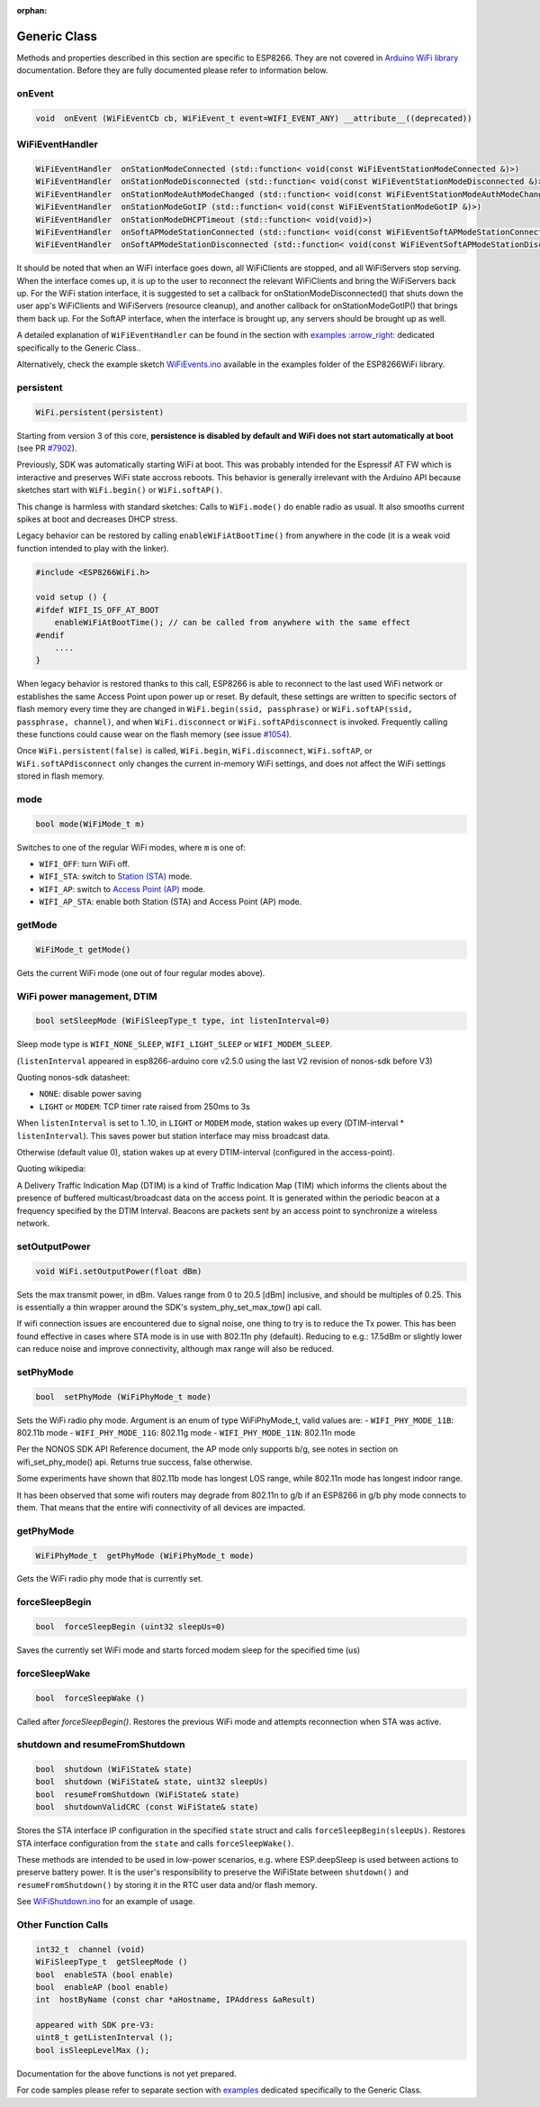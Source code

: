 :orphan:

Generic Class
-------------

Methods and properties described in this section are specific to ESP8266. They are not covered in `Arduino WiFi library <https://www.arduino.cc/en/Reference/WiFi>`__ documentation. Before they are fully documented please refer to information below.

onEvent
~~~~~~~

.. code:: cpp

    void  onEvent (WiFiEventCb cb, WiFiEvent_t event=WIFI_EVENT_ANY) __attribute__((deprecated))


WiFiEventHandler
~~~~~~~~~~~~~~~~

.. code:: cpp

    WiFiEventHandler  onStationModeConnected (std::function< void(const WiFiEventStationModeConnected &)>)
    WiFiEventHandler  onStationModeDisconnected (std::function< void(const WiFiEventStationModeDisconnected &)>)
    WiFiEventHandler  onStationModeAuthModeChanged (std::function< void(const WiFiEventStationModeAuthModeChanged &)>)
    WiFiEventHandler  onStationModeGotIP (std::function< void(const WiFiEventStationModeGotIP &)>)
    WiFiEventHandler  onStationModeDHCPTimeout (std::function< void(void)>)
    WiFiEventHandler  onSoftAPModeStationConnected (std::function< void(const WiFiEventSoftAPModeStationConnected &)>)
    WiFiEventHandler  onSoftAPModeStationDisconnected (std::function< void(const WiFiEventSoftAPModeStationDisconnected &)>)

It should be noted that when an WiFi interface goes down, all WiFiClients are stopped, and all WiFiServers stop serving. When the interface comes up, it is up to the user to reconnect the relevant WiFiClients and bring the WiFiServers back up. 
For the WiFi station interface, it is suggested to set a callback for onStationModeDisconnected() that shuts down the user app's WiFiClients and WiFiServers (resource cleanup), and another callback for onStationModeGotIP() that brings them back up.
For the SoftAP interface, when the interface is brought up, any servers should be brought up as well.

A detailed explanation of ``WiFiEventHandler`` can be found in the section with `examples :arrow\_right: <generic-examples.rst>`__ dedicated specifically to the Generic Class..

Alternatively, check the example sketch `WiFiEvents.ino <https://github.com/esp8266/Arduino/blob/master/libraries/ESP8266WiFi/examples/WiFiEvents/WiFiEvents.ino>`__ available in the examples folder of the ESP8266WiFi library.


persistent
~~~~~~~~~~

.. code:: cpp

    WiFi.persistent(persistent)

Starting from version 3 of this core, **persistence is disabled by default
and WiFi does not start automatically at boot** (see PR `#7902 <https://github.com/esp8266/Arduino/pull/7902>`__).

Previously, SDK was automatically starting WiFi at boot.  This was probably
intended for the Espressif AT FW which is interactive and preserves WiFi
state accross reboots.  This behavior is generally irrelevant with the
Arduino API because sketches start with ``WiFi.begin()`` or
``WiFi.softAP()``.

This change is harmless with standard sketches: Calls to ``WiFi.mode()`` do
enable radio as usual.  It also smooths current spikes at boot and decreases
DHCP stress.

Legacy behavior can be restored by calling ``enableWiFiAtBootTime()`` from
anywhere in the code (it is a weak void function intended to play with the
linker).

.. code:: cpp

    #include <ESP8266WiFi.h>

    void setup () {
    #ifdef WIFI_IS_OFF_AT_BOOT
        enableWiFiAtBootTime(); // can be called from anywhere with the same effect
    #endif
        ....
    }

When legacy behavior is restored thanks to this call,
ESP8266 is able to reconnect to the last used WiFi network or establishes the same Access Point upon power up or reset.
By default, these settings are written to specific sectors of flash memory every time they are changed in ``WiFi.begin(ssid, passphrase)`` or ``WiFi.softAP(ssid, passphrase, channel)``, and when ``WiFi.disconnect`` or ``WiFi.softAPdisconnect`` is invoked.
Frequently calling these functions could cause wear on the flash memory (see issue `#1054 <https://github.com/esp8266/Arduino/issues/1054>`__).

Once ``WiFi.persistent(false)`` is called, ``WiFi.begin``, ``WiFi.disconnect``, ``WiFi.softAP``, or ``WiFi.softAPdisconnect`` only changes the current in-memory WiFi settings, and does not affect the WiFi settings stored in flash memory.

mode
~~~~

.. code:: cpp

    bool mode(WiFiMode_t m)

Switches to one of the regular WiFi modes, where ``m`` is one of:

-  ``WIFI_OFF``: turn WiFi off.
-  ``WIFI_STA``: switch to `Station (STA) <readme.rst#station>`__ mode.
-  ``WIFI_AP``: switch to `Access Point (AP) <readme.rst#soft-access-point>`__ mode.
-  ``WIFI_AP_STA``: enable both Station (STA) and Access Point (AP) mode.

getMode
~~~~~~~

.. code:: cpp

    WiFiMode_t getMode()

Gets the current WiFi mode (one out of four regular modes above).

WiFi power management, DTIM
~~~~~~~~~~~~~~~~~~~~~~~~~~~

.. code:: cpp

    bool setSleepMode (WiFiSleepType_t type, int listenInterval=0)

Sleep mode type is ``WIFI_NONE_SLEEP``, ``WIFI_LIGHT_SLEEP`` or ``WIFI_MODEM_SLEEP``.

(``listenInterval`` appeared in esp8266-arduino core v2.5.0 using the last
V2 revision of nonos-sdk before V3)

Quoting nonos-sdk datasheet:

* ``NONE``: disable power saving

* ``LIGHT`` or ``MODEM``: TCP timer rate raised from 250ms to 3s

When ``listenInterval`` is set to 1..10, in ``LIGHT`` or ``MODEM`` mode,
station wakes up every (DTIM-interval * ``listenInterval``).  This saves
power but station interface may miss broadcast data.

Otherwise (default value 0), station wakes up at every DTIM-interval
(configured in the access-point).

Quoting wikipedia:

A Delivery Traffic Indication Map (DTIM) is a kind of Traffic Indication Map
(TIM) which informs the clients about the presence of buffered
multicast/broadcast data on the access point.  It is generated within the
periodic beacon at a frequency specified by the DTIM Interval.  Beacons are
packets sent by an access point to synchronize a wireless network.


setOutputPower
~~~~~~~~~~~~~~

.. code:: cpp

    void WiFi.setOutputPower(float dBm)

Sets the max transmit power, in dBm. Values range from 0 to 20.5 [dBm] inclusive, and should be multiples of 0.25.
This is essentially a thin wrapper around the SDK's system_phy_set_max_tpw() api call.

If wifi connection issues are encountered due to signal noise, one thing to try is to reduce the Tx power.
This has been found effective in cases where STA mode is in use with 802.11n phy (default). Reducing to
e.g.: 17.5dBm or slightly lower can reduce noise and improve connectivity, although max range will also be reduced.

setPhyMode
~~~~~~~~~~

.. code:: cpp

    bool  setPhyMode (WiFiPhyMode_t mode)

Sets the WiFi radio phy mode. Argument is an enum of type WiFiPhyMode_t, valid values are:
-  ``WIFI_PHY_MODE_11B``: 802.11b mode
-  ``WIFI_PHY_MODE_11G``: 802.11g mode
-  ``WIFI_PHY_MODE_11N``: 802.11n mode

Per the NONOS SDK API Reference document, the AP mode only supports b/g, see notes in section on wifi_set_phy_mode() api.
Returns true success, false otherwise.

Some experiments have shown that 802.11b mode has longest LOS range, while 802.11n mode has longest indoor range.

It has been observed that some wifi routers may degrade from 802.11n to g/b if an ESP8266 in g/b phy mode connects to them. That 
means that the entire wifi connectivity of all devices are impacted.

getPhyMode
~~~~~~~~~~

.. code:: cpp

    WiFiPhyMode_t  getPhyMode (WiFiPhyMode_t mode)

Gets the WiFi radio phy mode that is currently set.

forceSleepBegin
~~~~~~~~~~~~~~~

.. code:: cpp

    bool  forceSleepBegin (uint32 sleepUs=0)

Saves the currently set WiFi mode and starts forced modem sleep for the specified time (us)

forceSleepWake
~~~~~~~~~~~~~~

.. code:: cpp

    bool  forceSleepWake ()

Called after `forceSleepBegin()`. Restores the previous WiFi mode and attempts reconnection when STA was active.

shutdown and resumeFromShutdown
~~~~~~~~~~~~~~~~~~~~~~~~~~~~~~~

.. code:: cpp

    bool  shutdown (WiFiState& state)
    bool  shutdown (WiFiState& state, uint32 sleepUs)
    bool  resumeFromShutdown (WiFiState& state)
    bool  shutdownValidCRC (const WiFiState& state)

Stores the STA interface IP configuration in the specified ``state`` struct and calls ``forceSleepBegin(sleepUs)``.
Restores STA interface configuration from the ``state`` and calls ``forceSleepWake()``.

These methods are intended to be used in low-power scenarios, e.g. where ESP.deepSleep is used between actions to preserve battery power. It is the user's responsibility to preserve the WiFiState between ``shutdown()`` and ``resumeFromShutdown()`` by storing it in the RTC user data and/or flash memory.

See `WiFiShutdown.ino <https://github.com/esp8266/Arduino/blob/master/libraries/ESP8266WiFi/examples/WiFiShutdown/WiFiShutdown.ino>`__ for an example of usage.

Other Function Calls
~~~~~~~~~~~~~~~~~~~~

.. code:: cpp

    int32_t  channel (void)
    WiFiSleepType_t  getSleepMode ()
    bool  enableSTA (bool enable)
    bool  enableAP (bool enable)
    int  hostByName (const char *aHostname, IPAddress &aResult)

    appeared with SDK pre-V3:
    uint8_t getListenInterval ();
    bool isSleepLevelMax ();


Documentation for the above functions is not yet prepared.

For code samples please refer to separate section with `examples <generic-examples.rst>`__ dedicated specifically to the Generic Class.
